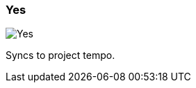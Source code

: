 ifdef::pdf-theme[[[inspector-matrix-recording-sync-to-project-tempo-yes,Yes]]]
ifndef::pdf-theme[[[inspector-matrix-recording-sync-to-project-tempo-yes,Yes image:playtime::generated/screenshots/elements/inspector/matrix/recording-sync-to-project-tempo/yes.png[width=50, pdfwidth=8mm]]]]
=== Yes

image::playtime::generated/screenshots/elements/inspector/matrix/recording-sync-to-project-tempo/yes.png[Yes, role="related thumb right", float=right]

Syncs to project tempo.

